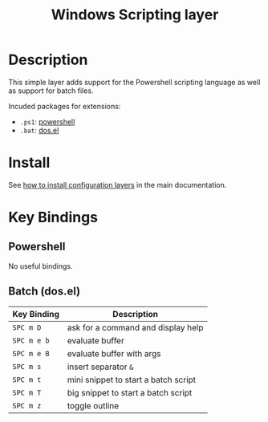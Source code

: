 #+TITLE: Windows Scripting layer
#+HTML_HEAD_EXTRA: <link rel="stylesheet" type="text/css" href="../../../css/readtheorg.css" />

[[file:img/ps.png]]

* Table of Contents                                         :TOC_4_org:noexport:
 - [[Description][Description]]
 - [[Install][Install]]
 - [[Key Bindings][Key Bindings]]
   - [[Powershell][Powershell]]
   - [[Batch (dos.el)][Batch (dos.el)]]

* Description
This simple layer adds support for the Powershell scripting language as well
as support for batch files.

Incuded packages for extensions:
- =.ps1=: [[https://github.com/jschaf/powershell.el][powershell]]
- =.bat=: [[http://www.emacswiki.org/emacs/dos.el][dos.el]]

* Install
See [[spacemacs-doc:How to install][how to install configuration layers]] in the main documentation.

* Key Bindings
** Powershell
No useful bindings.

** Batch (dos.el)

| Key Binding | Description                          |
|-------------+--------------------------------------|
| ~SPC m D~   | ask for a command and display help   |
| ~SPC m e b~ | evaluate buffer                      |
| ~SPC m e B~ | evaluate buffer with args            |
| ~SPC m s~   | insert separator =&=                 |
| ~SPC m t~   | mini snippet to start a batch script |
| ~SPC m T~   | big snippet to start a batch script  |
| ~SPC m z~   | toggle outline                       |
